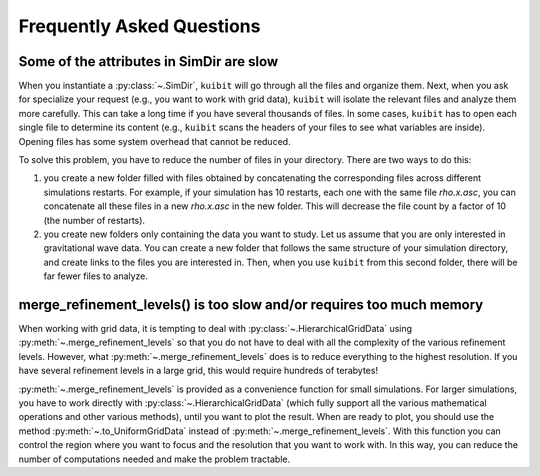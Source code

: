 Frequently Asked Questions
=============================================

Some of the attributes in SimDir are slow
-----------------------------------------

When you instantiate a :py:class:`~.SimDir`, ``kuibit`` will go through all the
files and organize them. Next, when you ask for specialize your request (e.g.,
you want to work with grid data), ``kuibit`` will isolate the relevant files and
analyze them more carefully. This can take a long time if you have several
thousands of files. In some cases, ``kuibit`` has to open each single file to
determine its content (e.g., ``kuibit`` scans the headers of your files to see
what variables are inside). Opening files has some system overhead that cannot be
reduced.

To solve this problem, you have to reduce the number of files in your directory.
There are two ways to do this:

1. you create a new folder filled with files obtained by concatenating the
   corresponding files across different simulations restarts. For example, if
   your simulation has 10 restarts, each one with the same file `rho.x.asc`, you
   can concatenate all these files in a new `rho.x.asc` in the new folder. This
   will decrease the file count by a factor of 10 (the number of restarts).
2. you create new folders only containing the data you want to study. Let us
   assume that you are only interested in gravitational wave data. You can
   create a new folder that follows the same structure of your simulation
   directory, and create links to the files you are interested in. Then, when
   you use ``kuibit`` from this second folder, there will be far fewer files to
   analyze.

merge_refinement_levels() is too slow and/or requires too much memory
---------------------------------------------------------------------

When working with grid data, it is tempting to deal with
:py:class:`~.HierarchicalGridData` using :py:meth:`~.merge_refinement_levels` so
that you do not have to deal with all the complexity of the various refinement
levels. However, what :py:meth:`~.merge_refinement_levels` does is to reduce
everything to the highest resolution. If you have several refinement levels in a
large grid, this would require hundreds of terabytes!

:py:meth:`~.merge_refinement_levels` is provided as a convenience function for
small simulations. For larger simulations, you have to work directly with
:py:class:`~.HierarchicalGridData` (which fully support all the various
mathematical operations and other various methods), until you want to plot the
result. When are ready to plot, you should use the method
:py:meth:`~.to_UniformGridData` instead of :py:meth:`~.merge_refinement_levels`.
With this function you can control the region where you want to focus and the
resolution that you want to work with. In this way, you can reduce the number of
computations needed and make the problem tractable.
